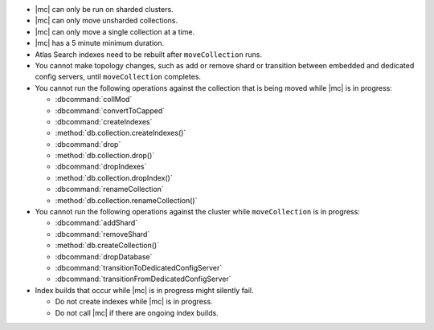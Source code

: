 - |mc| can only be run on sharded clusters.
- |mc| can only move unsharded collections.
- |mc| can only move a single collection at a time.
- |mc| has a 5 minute minimum duration. 
- Atlas Search indexes need to be rebuilt after ``moveCollection`` 
  runs.
- You cannot make topology changes, such as add or remove shard or 
  transition between embedded and dedicated config servers, until
  ``moveCollection`` completes.
- You cannot run the following operations against the collection that 
  is being moved while |mc| is in progress:

  - :dbcommand:`collMod`
  - :dbcommand:`convertToCapped`
  - :dbcommand:`createIndexes`
  - :method:`db.collection.createIndexes()`
  - :dbcommand:`drop`
  - :method:`db.collection.drop()`
  - :dbcommand:`dropIndexes`
  - :method:`db.collection.dropIndex()`
  - :dbcommand:`renameCollection`
  - :method:`db.collection.renameCollection()`

- You cannot run the following operations against the cluster while
  ``moveCollection`` is in progress:

  - :dbcommand:`addShard`
  - :dbcommand:`removeShard`
  - :method:`db.createCollection()`
  - :dbcommand:`dropDatabase`
  - :dbcommand:`transitionToDedicatedConfigServer`
  - :dbcommand:`transitionFromDedicatedConfigServer`

- Index builds that occur while |mc| is in progress might silently fail.

  - Do not create indexes while |mc| is in progress.

  - Do not call |mc| if there are ongoing index builds.
